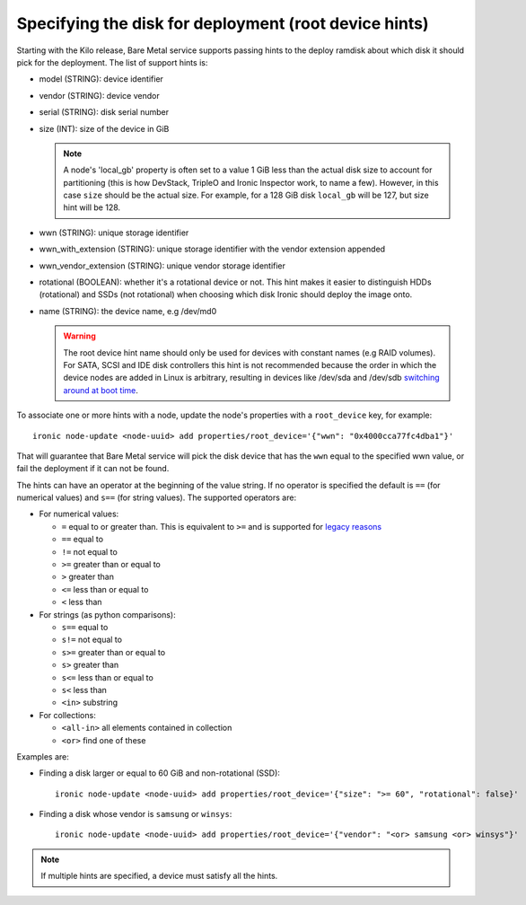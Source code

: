 .. _root-device-hints:

Specifying the disk for deployment (root device hints)
------------------------------------------------------

Starting with the Kilo release, Bare Metal service supports passing
hints to the deploy ramdisk about which disk it should pick for the
deployment. The list of support hints is:

* model (STRING): device identifier
* vendor (STRING): device vendor
* serial (STRING): disk serial number
* size (INT): size of the device in GiB

  .. note::
    A node's 'local_gb' property is often set to a value 1 GiB less than the
    actual disk size to account for partitioning (this is how DevStack, TripleO
    and Ironic Inspector work, to name a few). However, in this case ``size``
    should be the actual size. For example, for a 128 GiB disk ``local_gb``
    will be 127, but size hint will be 128.

* wwn (STRING): unique storage identifier
* wwn_with_extension (STRING): unique storage identifier with the vendor extension appended
* wwn_vendor_extension (STRING): unique vendor storage identifier
* rotational (BOOLEAN): whether it's a rotational device or not. This
  hint makes it easier to distinguish HDDs (rotational) and SSDs (not
  rotational) when choosing which disk Ironic should deploy the image onto.
* name (STRING): the device name, e.g /dev/md0


  .. warning::
     The root device hint name should only be used for devices with
     constant names (e.g RAID volumes). For SATA, SCSI and IDE disk
     controllers this hint is not recommended because the order in which
     the device nodes are added in Linux is arbitrary, resulting in
     devices like /dev/sda and /dev/sdb `switching around at boot time
     <https://access.redhat.com/documentation/en-US/Red_Hat_Enterprise_Linux/7/html/Storage_Administration_Guide/persistent_naming.html>`_.


To associate one or more hints with a node, update the node's properties
with a ``root_device`` key, for example::

    ironic node-update <node-uuid> add properties/root_device='{"wwn": "0x4000cca77fc4dba1"}'


That will guarantee that Bare Metal service will pick the disk device that
has the ``wwn`` equal to the specified wwn value, or fail the deployment if it
can not be found.

The hints can have an operator at the beginning of the value string. If
no operator is specified the default is ``==`` (for numerical values)
and ``s==`` (for string values). The supported operators are:

* For numerical values:

  * ``=`` equal to or greater than. This is equivalent to ``>=`` and is
    supported for `legacy reasons <http://docs.openstack.org/developer/nova/filter_scheduler.html#ComputeCapabilitiesFilter>`_
  * ``==`` equal to
  * ``!=`` not equal to
  * ``>=`` greater than or equal to
  * ``>`` greater than
  * ``<=`` less than or equal to
  * ``<`` less than

* For strings (as python comparisons):

  * ``s==`` equal to
  * ``s!=`` not equal to
  * ``s>=`` greater than or equal to
  * ``s>`` greater than
  * ``s<=`` less than or equal to
  * ``s<`` less than
  * ``<in>`` substring

* For collections:

  * ``<all-in>`` all elements contained in collection
  * ``<or>`` find one of these

Examples are:

* Finding a disk larger or equal to 60 GiB and non-rotational (SSD)::

    ironic node-update <node-uuid> add properties/root_device='{"size": ">= 60", "rotational": false}'

* Finding a disk whose vendor is ``samsung`` or ``winsys``::

    ironic node-update <node-uuid> add properties/root_device='{"vendor": "<or> samsung <or> winsys"}'

.. note::
    If multiple hints are specified, a device must satisfy all the hints.
